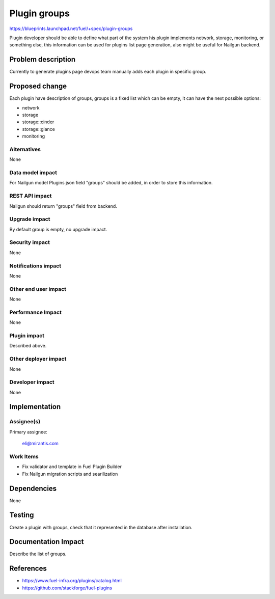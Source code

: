..
 This work is licensed under a Creative Commons Attribution 3.0 Unported
 License.

 http://creativecommons.org/licenses/by/3.0/legalcode

=============
Plugin groups
=============

https://blueprints.launchpad.net/fuel/+spec/plugin-groups

Plugin developer should be able to define what part of the
system his plugin implements network, storage, monitoring,
or something else, this information can be used for plugins
list page generation, also might be useful for Nailgun backend.

Problem description
===================

Currently to generate plugins page devops team manually
adds each plugin in specific group.

Proposed change
===============

Each plugin have description of groups, groups is a fixed
list which can be empty, it can have the next possible
options:

* network

* storage

* storage::cinder

* storage::glance

* monitoring

Alternatives
------------

None

Data model impact
-----------------

For Nailgun model Plugins json field "groups" should be added,
in order to store this information.

REST API impact
---------------

Nailgun should return "groups" field from backend.

Upgrade impact
--------------

By default group is empty, no upgrade impact.

Security impact
---------------

None

Notifications impact
--------------------

None

Other end user impact
---------------------

None

Performance Impact
------------------

None

Plugin impact
-------------

Described above.

Other deployer impact
---------------------

None

Developer impact
----------------

None

Implementation
==============

Assignee(s)
-----------

Primary assignee:

  eli@mirantis.com

Work Items
----------

* Fix validator and template in Fuel Plugin Builder
* Fix Nailgun migration scripts and searilization

Dependencies
============

None

Testing
=======

Create a plugin with groups, check that it represented
in the database after installation.

Documentation Impact
====================

Describe the list of groups.

References
==========

* https://www.fuel-infra.org/plugins/catalog.html

* https://github.com/stackforge/fuel-plugins
